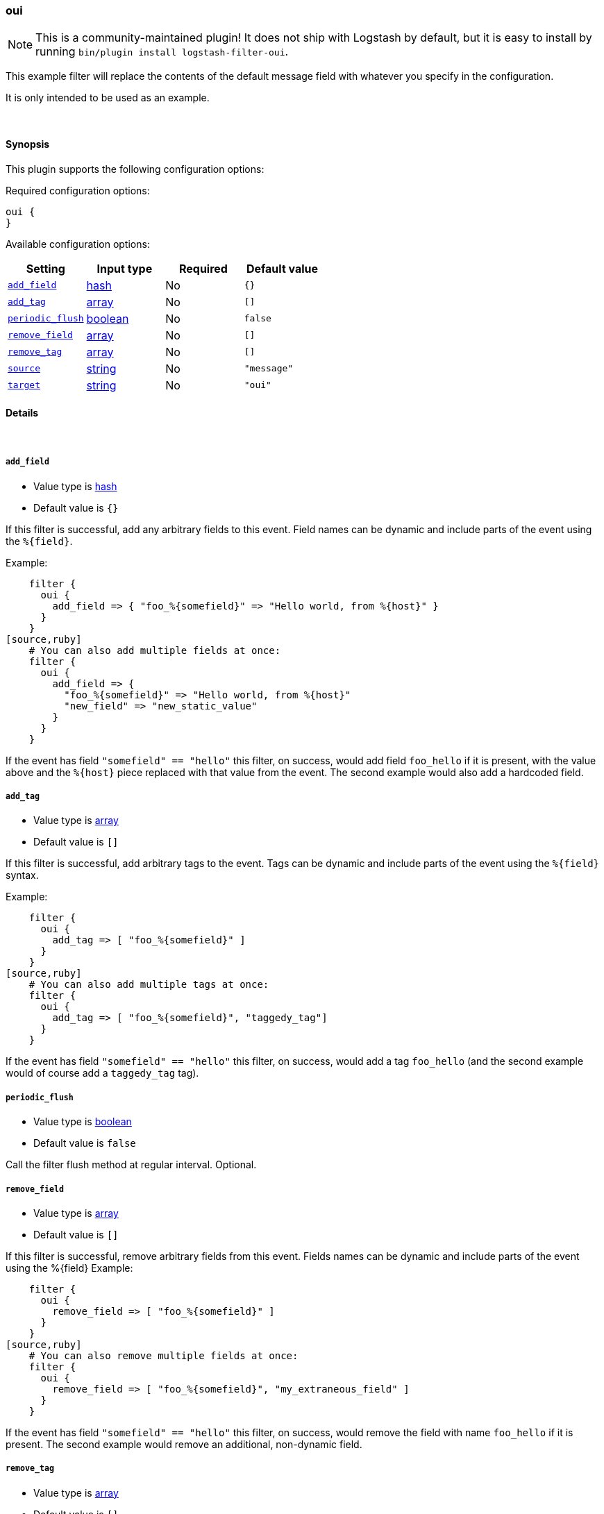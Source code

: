 [[plugins-filters-oui]]
=== oui


NOTE: This is a community-maintained plugin! It does not ship with Logstash by default, but it is easy to install by running `bin/plugin install logstash-filter-oui`.


This example filter will replace the contents of the default 
message field with whatever you specify in the configuration.

It is only intended to be used as an example.

&nbsp;

==== Synopsis

This plugin supports the following configuration options:


Required configuration options:

[source,json]
--------------------------
oui {
}
--------------------------



Available configuration options:

[cols="<,<,<,<m",options="header",]
|=======================================================================
|Setting |Input type|Required|Default value
| <<plugins-filters-oui-add_field>> |<<hash,hash>>|No|`{}`
| <<plugins-filters-oui-add_tag>> |<<array,array>>|No|`[]`
| <<plugins-filters-oui-periodic_flush>> |<<boolean,boolean>>|No|`false`
| <<plugins-filters-oui-remove_field>> |<<array,array>>|No|`[]`
| <<plugins-filters-oui-remove_tag>> |<<array,array>>|No|`[]`
| <<plugins-filters-oui-source>> |<<string,string>>|No|`"message"`
| <<plugins-filters-oui-target>> |<<string,string>>|No|`"oui"`
|=======================================================================



==== Details

&nbsp;

[[plugins-filters-oui-add_field]]
===== `add_field` 

  * Value type is <<hash,hash>>
  * Default value is `{}`

If this filter is successful, add any arbitrary fields to this event.
Field names can be dynamic and include parts of the event using the `%{field}`.

Example:
[source,ruby]
    filter {
      oui {
        add_field => { "foo_%{somefield}" => "Hello world, from %{host}" }
      }
    }
[source,ruby]
    # You can also add multiple fields at once:
    filter {
      oui {
        add_field => {
          "foo_%{somefield}" => "Hello world, from %{host}"
          "new_field" => "new_static_value"
        }
      }
    }

If the event has field `"somefield" == "hello"` this filter, on success,
would add field `foo_hello` if it is present, with the
value above and the `%{host}` piece replaced with that value from the
event. The second example would also add a hardcoded field.

[[plugins-filters-oui-add_tag]]
===== `add_tag` 

  * Value type is <<array,array>>
  * Default value is `[]`

If this filter is successful, add arbitrary tags to the event.
Tags can be dynamic and include parts of the event using the `%{field}`
syntax.

Example:
[source,ruby]
    filter {
      oui {
        add_tag => [ "foo_%{somefield}" ]
      }
    }
[source,ruby]
    # You can also add multiple tags at once:
    filter {
      oui {
        add_tag => [ "foo_%{somefield}", "taggedy_tag"]
      }
    }

If the event has field `"somefield" == "hello"` this filter, on success,
would add a tag `foo_hello` (and the second example would of course add a `taggedy_tag` tag).

[[plugins-filters-oui-periodic_flush]]
===== `periodic_flush` 

  * Value type is <<boolean,boolean>>
  * Default value is `false`

Call the filter flush method at regular interval.
Optional.

[[plugins-filters-oui-remove_field]]
===== `remove_field` 

  * Value type is <<array,array>>
  * Default value is `[]`

If this filter is successful, remove arbitrary fields from this event.
Fields names can be dynamic and include parts of the event using the %{field}
Example:
[source,ruby]
    filter {
      oui {
        remove_field => [ "foo_%{somefield}" ]
      }
    }
[source,ruby]
    # You can also remove multiple fields at once:
    filter {
      oui {
        remove_field => [ "foo_%{somefield}", "my_extraneous_field" ]
      }
    }

If the event has field `"somefield" == "hello"` this filter, on success,
would remove the field with name `foo_hello` if it is present. The second
example would remove an additional, non-dynamic field.

[[plugins-filters-oui-remove_tag]]
===== `remove_tag` 

  * Value type is <<array,array>>
  * Default value is `[]`

If this filter is successful, remove arbitrary tags from the event.
Tags can be dynamic and include parts of the event using the `%{field}`
syntax.

Example:
[source,ruby]
    filter {
      oui {
        remove_tag => [ "foo_%{somefield}" ]
      }
    }
[source,ruby]
    # You can also remove multiple tags at once:
    filter {
      oui {
        remove_tag => [ "foo_%{somefield}", "sad_unwanted_tag"]
      }
    }

If the event has field `"somefield" == "hello"` this filter, on success,
would remove the tag `foo_hello` if it is present. The second example
would remove a sad, unwanted tag as well.

[[plugins-filters-oui-source]]
===== `source` 

  * Value type is <<string,string>>
  * Default value is `"message"`

Setting the config_name here is required. This is how you
configure this filter from your Logstash config.

filter {
  example {
    message => "My message..."
  }
}

The source field to parse

[[plugins-filters-oui-target]]
===== `target` 

  * Value type is <<string,string>>
  * Default value is `"oui"`

The target field to place all the data


